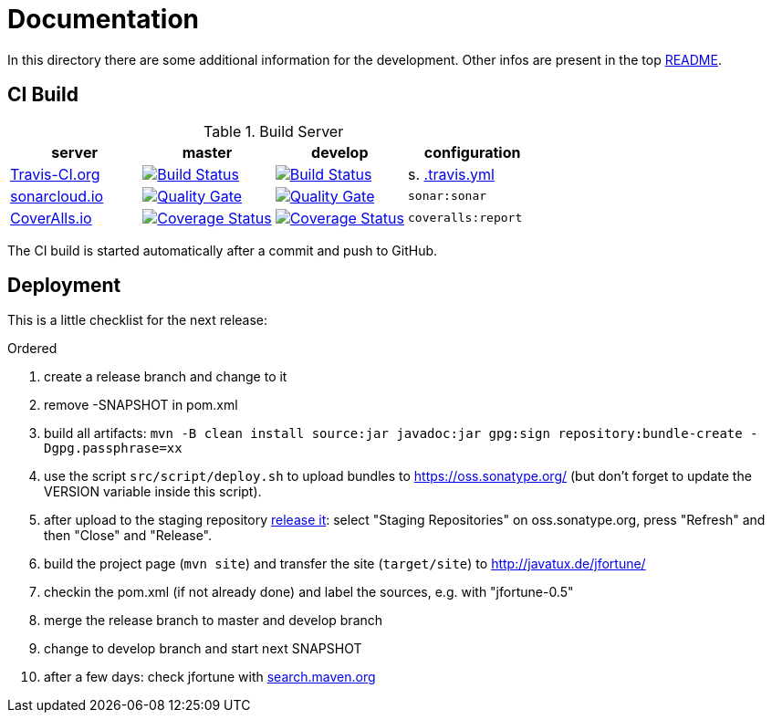 = Documentation

In this directory there are some additional information for the development.
Other infos are present in the top link:../../../README.md[README].


== CI Build

.Build Server
|===
|server |master |develop |configuration

|https://travis-ci.org/oboehm/jfortune/[Travis-CI.org]
|https://travis-ci.org/oboehm/jfortune/branches[image:https://travis-ci.org/oboehm/jfortune.svg?branch=master[Build Status]]
|https://travis-ci.org/oboehm/jfortune/branches[image:https://travis-ci.org/oboehm/jfortune.svg?branch=develop[Build Status]]
|s. link:../.travis.yml[.travis.yml]

|https://sonarcloud.io/projects[sonarcloud.io]
|https://sonarcloud.io/dashboard?id=de.javatux.jfortune%3Ajfortune[image:https://sonarcloud.io/api/badges/gate?key=de.javatux.jfortune:jfortune[Quality Gate]]
|https://sonarcloud.io/dashboard?id=de.javatux.jfortune%3Ajfortune%3Adevelop[image:https://sonarcloud.io/api/badges/gate?key=de.javatux.jfortune:jfortune:develop[Quality Gate]]
|`sonar:sonar`

|https://coveralls.io/github/oboehm/jfortune[CoverAlls.io]
|https://coveralls.io/github/oboehm/jfortune?branch=master[image:https://coveralls.io/repos/github/oboehm/jfortune/badge.svg?branch=master[Coverage Status]]
|https://coveralls.io/github/oboehm/jfortune?branch=develop[image:https://coveralls.io/repos/github/oboehm/jfortune/badge.svg?branch=develop[Coverage Status]]
|`coveralls:report`

|===

The CI build is started automatically after a commit and push to GitHub.


== Deployment

This is a little checklist for the next release:

.Ordered
. create a release branch and change to it
. remove -SNAPSHOT in pom.xml
. build all artifacts:
  `mvn -B clean install source:jar javadoc:jar gpg:sign repository:bundle-create -Dgpg.passphrase=xx`
. use the script `src/script/deploy.sh` to upload bundles to https://oss.sonatype.org/
  (but don't forget to update the VERSION variable inside this script).
. after upload to the staging repository https://docs.sonatype.org/display/Repository/Sonatype+OSS+Maven+Repository+Usage+Guide#SonatypeOSSMavenRepositoryUsageGuide-8.ReleaseIt[release it]:
  select "Staging Repositories" on oss.sonatype.org, press "Refresh" and then "Close" and "Release".
. build the project page (`mvn site`) and transfer the site (`target/site`) to http://javatux.de/jfortune/
. checkin the pom.xml (if not already done) and label the sources, e.g. with "jfortune-0.5"
. merge the release branch to master and develop branch
. change to develop branch and start next SNAPSHOT
. after a few days: check jfortune with http://search.maven.org/#search%7Cga%7C1%7Cg%3A%22de.javatux.jfortune%22[search.maven.org]
